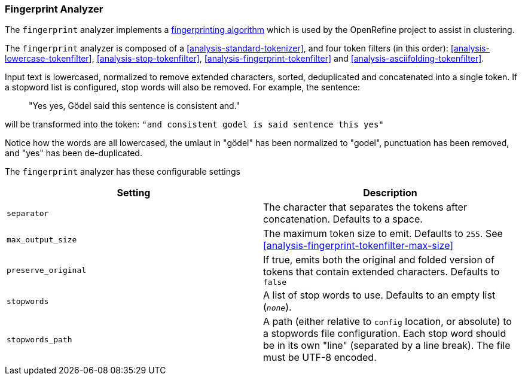 [[analysis-fingerprint-analyzer]]
=== Fingerprint Analyzer

The `fingerprint` analyzer implements a
https://github.com/OpenRefine/OpenRefine/wiki/Clustering-In-Depth#fingerprint[fingerprinting algorithm]
which is used by the OpenRefine project to assist in clustering.

The `fingerprint` analyzer is composed of a <<analysis-standard-tokenizer>>, and four
token filters (in this order): <<analysis-lowercase-tokenfilter>>, <<analysis-stop-tokenfilter>>,
<<analysis-fingerprint-tokenfilter>> and <<analysis-asciifolding-tokenfilter>>.

Input text is lowercased, normalized to remove extended characters, sorted, deduplicated and
concatenated into a single token.  If a stopword list is configured, stop words will
also be removed. For example, the sentence:

____
"Yes yes, Gödel said this sentence is consistent and."
____

will be transformed into the token: `"and consistent godel is said sentence this yes"`


Notice how the words are all lowercased, the umlaut in "gödel" has been normalized to "godel",
punctuation has been removed, and "yes" has been de-duplicated.

The `fingerprint` analyzer has these configurable settings

[cols="<,<",options="header",]
|=======================================================================
|Setting |Description
|`separator` | The character that separates the tokens after concatenation.
Defaults to a space.
|`max_output_size` | The maximum token size to emit. Defaults to `255`. See <<analysis-fingerprint-tokenfilter-max-size>>
|`preserve_original`| If true, emits both the original and folded version of
 tokens that contain extended characters.  Defaults to `false`
|`stopwords` | A list of stop words to use. Defaults to an empty list (`_none_`).
|`stopwords_path` | A path (either relative to `config` location, or absolute) to a stopwords
                        file configuration. Each stop word should be in its own "line" (separated
                        by a line break). The file must be UTF-8 encoded.
|=======================================================================

